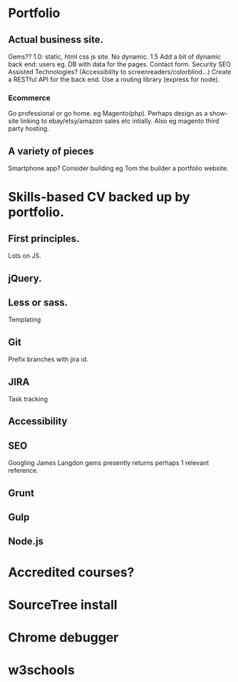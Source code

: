 * Portfolio
** Actual business site.
  Gems??
  1.0:  static, html css js site. No dynamic.
  1.5 Add a bit of dynamic back end: users eg.
  DB with data for the pages.
  Contact form.
  Security
  SEO
  Assisted Technologies? (Accessibility to screenreaders/colorblind...)
  Create a RESTful API for the back end.
  Use a routing library (express for node).
*** Ecommerce
  Go professional or go home.
  eg  Magento(php).
  Perhaps design as a show-site linking to ebay/etsy/amazon sales etc intially.
  Also eg magento third party hosting.
** A variety of pieces
  Smartphone app?
  Consider building eg Tom the builder a portfolio website.
* Skills-based CV backed up by portfolio.
** First principles.
Lots on JS.
** jQuery.
** Less or sass.
   Templating
** Git
   Prefix branches with jira id.
** JIRA
   Task tracking
** Accessibility
** SEO
   Googling James Langdon gems presently returns perhaps 1 relevant reference.
** Grunt
** Gulp
** Node.js
* Accredited courses?
* SourceTree install  
* Chrome debugger
* w3schools
